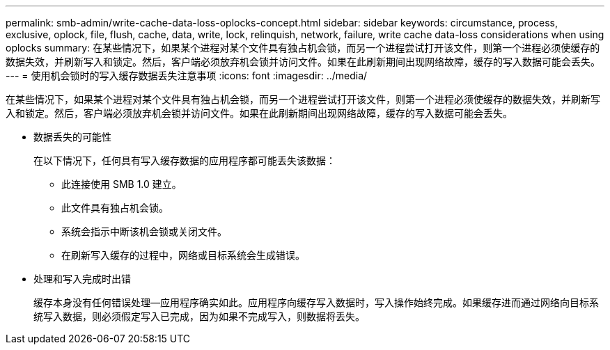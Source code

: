 ---
permalink: smb-admin/write-cache-data-loss-oplocks-concept.html 
sidebar: sidebar 
keywords: circumstance, process, exclusive, oplock, file, flush, cache, data, write, lock, relinquish, network, failure, write cache data-loss considerations when using oplocks 
summary: 在某些情况下，如果某个进程对某个文件具有独占机会锁，而另一个进程尝试打开该文件，则第一个进程必须使缓存的数据失效，并刷新写入和锁定。然后，客户端必须放弃机会锁并访问文件。如果在此刷新期间出现网络故障，缓存的写入数据可能会丢失。 
---
= 使用机会锁时的写入缓存数据丢失注意事项
:icons: font
:imagesdir: ../media/


[role="lead"]
在某些情况下，如果某个进程对某个文件具有独占机会锁，而另一个进程尝试打开该文件，则第一个进程必须使缓存的数据失效，并刷新写入和锁定。然后，客户端必须放弃机会锁并访问文件。如果在此刷新期间出现网络故障，缓存的写入数据可能会丢失。

* 数据丢失的可能性
+
在以下情况下，任何具有写入缓存数据的应用程序都可能丢失该数据：

+
** 此连接使用 SMB 1.0 建立。
** 此文件具有独占机会锁。
** 系统会指示中断该机会锁或关闭文件。
** 在刷新写入缓存的过程中，网络或目标系统会生成错误。


* 处理和写入完成时出错
+
缓存本身没有任何错误处理—应用程序确实如此。应用程序向缓存写入数据时，写入操作始终完成。如果缓存进而通过网络向目标系统写入数据，则必须假定写入已完成，因为如果不完成写入，则数据将丢失。


